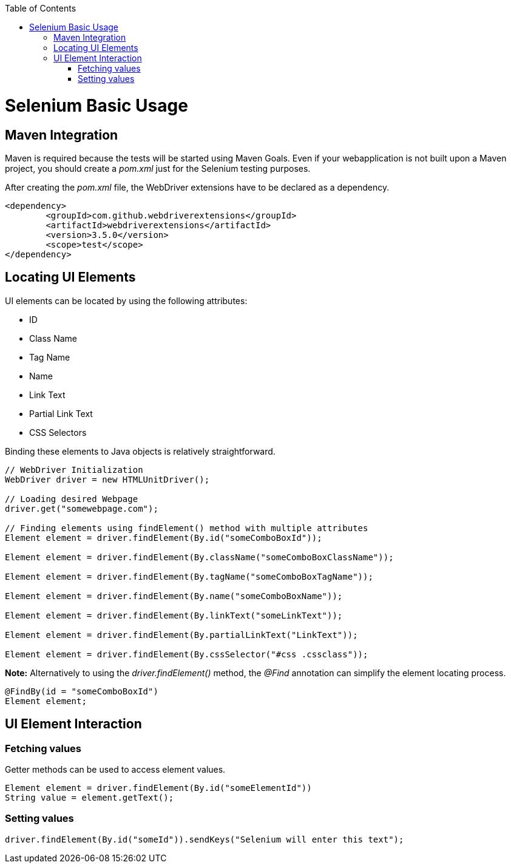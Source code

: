 :toc: macro
toc::[]
:idprefix:
:idseparator: -

= Selenium Basic Usage

== Maven Integration

Maven is required because the tests will be started using Maven Goals. Even if your webapplication is not built upon a Maven project, you should create a _pom.xml_ just for the Selenium testing purposes.

After creating the _pom.xml_ file, the WebDriver extensions have to be declared as a dependency.

[source, xml]
----
<dependency>
	<groupId>com.github.webdriverextensions</groupId>
	<artifactId>webdriverextensions</artifactId>
	<version>3.5.0</version>
	<scope>test</scope>
</dependency>
----

== Locating UI Elements

UI elements can be located by using the following attributes:

* ID
* Class Name
* Tag Name
* Name
* Link Text
* Partial Link Text
* CSS Selectors

Binding these elements to Java objects is relatively straightforward.

[source, java]
----
// WebDriver Initialization
WebDriver driver = new HTMLUnitDriver();

// Loading desired Webpage
driver.get("somewebpage.com");

// Finding elements using findElement() method with multiple attributes
Element element = driver.findElement(By.id("someComboBoxId"));

Element element = driver.findElement(By.className("someComboBoxClassName"));

Element element = driver.findElement(By.tagName("someComboBoxTagName"));

Element element = driver.findElement(By.name("someComboBoxName"));

Element element = driver.findElement(By.linkText("someLinkText"));

Element element = driver.findElement(By.partialLinkText("LinkText"));

Element element = driver.findElement(By.cssSelector("#css .cssclass"));

----

*Note:* Alternatively to using the _driver.findElement()_ method, the _@Find_ annotation can simplify the element locating process.

[source, java]
----
@FindBy(id = "someComboBoxId")
Element element;
----

== UI Element Interaction

=== Fetching values

Getter methods can be used to access element values.

[source, java]
----
Element element = driver.findElement(By.id("someElementId"))
String value = element.getText();
----

=== Setting values

[source, java]
----

driver.findElement(By.id("someId")).sendKeys("Selenium will enter this text");

----

